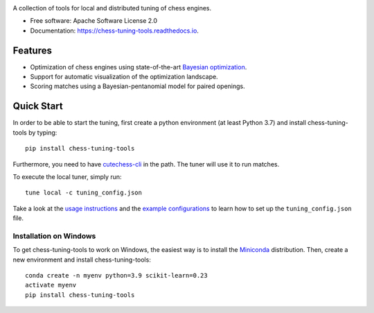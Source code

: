 
.. image:: https://raw.githubusercontent.com/kiudee/chess-tuning-tools/master/docs/_static/CTT-Plots.png

.. raw:: html

   <img src="https://raw.githubusercontent.com/kiudee/chess-tuning-tools/master/docs/_static/logo.png" align="right">

.. image:: https://readthedocs.org/projects/chess-tuning-tools/badge/?version=latest&style=flat-square
        :target: https://chess-tuning-tools.readthedocs.io/en/latest/?badge=latest
        :alt: Documentation Status

.. image:: https://zenodo.org/badge/234719111.svg?style=flat-square
   :target: https://zenodo.org/badge/latestdoi/234719111


A collection of tools for local and distributed tuning of chess engines.


* Free software: Apache Software License 2.0
* Documentation: https://chess-tuning-tools.readthedocs.io.


Features
--------



* Optimization of chess engines using state-of-the-art `Bayesian optimization <https://github.com/kiudee/bayes-skopt>`_.
* Support for automatic visualization of the optimization landscape.
* Scoring matches using a Bayesian-pentanomial model for paired openings.

Quick Start
-----------

In order to be able to start the tuning, first create a python
environment (at least Python 3.7) and install chess-tuning-tools by typing::

   pip install chess-tuning-tools

Furthermore, you need to have `cutechess-cli <https://github.com/cutechess/cutechess>`_
in the path. The tuner will use it to run matches.

To execute the local tuner, simply run::

   tune local -c tuning_config.json

Take a look at the `usage instructions`_ and the `example configurations`_ to
learn how to set up the ``tuning_config.json`` file.

Installation on Windows
^^^^^^^^^^^^^^^^^^^^^^^

To get chess-tuning-tools to work on Windows, the easiest way is to install
the `Miniconda <https://www.continuum.io/downloads>`_ distribution.
Then, create a new environment and install chess-tuning-tools::

   conda create -n myenv python=3.9 scikit-learn=0.23
   activate myenv
   pip install chess-tuning-tools

.. _example configurations: https://github.com/kiudee/chess-tuning-tools/tree/master/examples
.. _usage instructions: https://chess-tuning-tools.readthedocs.io/en/latest/usage.html
